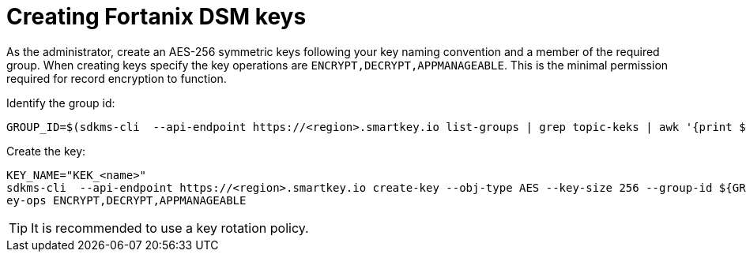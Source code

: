 // file included in the following:
//
// assembly-fortanix-dsm.adoc

[id='con-fortanix-dsm-key-creation-{context}']
= Creating Fortanix DSM keys

As the administrator, create an AES-256 symmetric keys following your key naming convention and a member of the
required group.  When creating keys specify the key operations are `ENCRYPT,DECRYPT,APPMANAGEABLE`.  This is the
minimal permission required for record encryption to function.

Identify the group id:

[source, shell]
----
GROUP_ID=$(sdkms-cli  --api-endpoint https://<region>.smartkey.io list-groups | grep topic-keks | awk '{print $1}')
----

Create the key:

[source, shell]
----
KEY_NAME="KEK_<name>"
sdkms-cli  --api-endpoint https://<region>.smartkey.io create-key --obj-type AES --key-size 256 --group-id ${GROUP_ID} --name ${KEY_NAME} --k
ey-ops ENCRYPT,DECRYPT,APPMANAGEABLE
----

TIP: It is recommended to use a key rotation policy.
